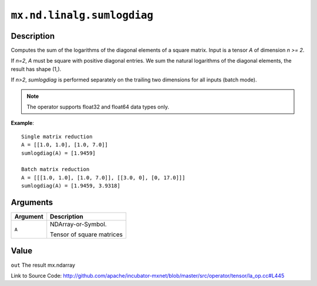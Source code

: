 

``mx.nd.linalg.sumlogdiag``
======================================================

Description
----------------------

Computes the sum of the logarithms of the diagonal elements of a square matrix.
Input is a tensor *A* of dimension *n >= 2*.

If *n=2*, *A* must be square with positive diagonal entries. We sum the natural
logarithms of the diagonal elements, the result has shape (1,).

If *n>2*, *sumlogdiag* is performed separately on the trailing two dimensions for all
inputs (batch mode).


.. note:: The operator supports float32 and float64 data types only.


**Example**::

	 
	 Single matrix reduction
	 A = [[1.0, 1.0], [1.0, 7.0]]
	 sumlogdiag(A) = [1.9459]
	 
	 Batch matrix reduction
	 A = [[[1.0, 1.0], [1.0, 7.0]], [[3.0, 0], [0, 17.0]]]
	 sumlogdiag(A) = [1.9459, 3.9318]
	 
	 


Arguments
------------------

+----------------------------------------+------------------------------------------------------------+
| Argument                               | Description                                                |
+========================================+============================================================+
| ``A``                                  | NDArray-or-Symbol.                                         |
|                                        |                                                            |
|                                        | Tensor of square matrices                                  |
+----------------------------------------+------------------------------------------------------------+

Value
----------

``out`` The result mx.ndarray


Link to Source Code: http://github.com/apache/incubator-mxnet/blob/master/src/operator/tensor/la_op.cc#L445

